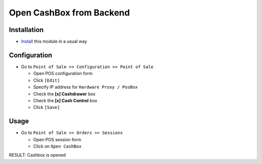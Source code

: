 ===========================
 Open CashBox from Backend
===========================

Installation
============

* `Install <https://odoo-development.readthedocs.io/en/latest/odoo/usage/install-module.html>`__ this module in a usual way

Configuration
=============

* Go to ``Point of Sale >> Configuration >> Point of Sale``

  * Open POS configuration form
  * Click ``[Edit]``
  * Specify IP address for ``Hardware Proxy / PosBox``
  * Check the **[x] Cashdrawer** box
  * Check the **[x] Cash Control** box
  * Click ``[Save]``

Usage
=====

* Go to ``Point of Sale >> Orders >> Sessions``
  
  * Open POS session form
  * Click on ``Open CashBox``

RESULT: Cashbox is opened
